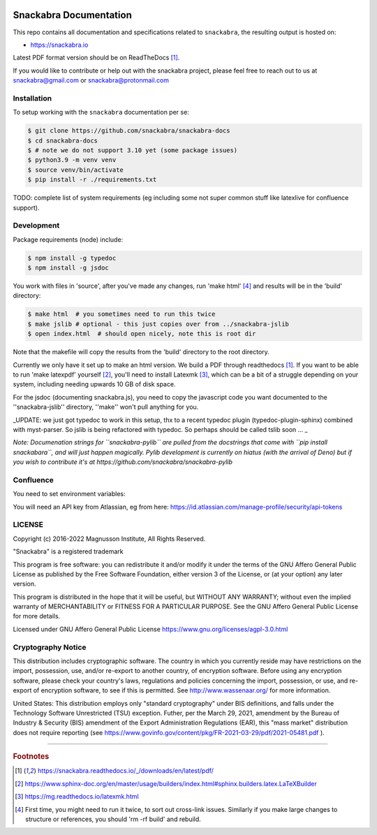 .. image:: snackabra.svg
   :height: 100px
   :align: center
   :alt: The 'michat' Pet Logo

=======================
Snackabra Documentation
=======================

This repo contains all documentation and specifications related to ``snackabra``,
the resulting output is hosted on:

* https://snackabra.io

Latest PDF format version should be on ReadTheDocs [#r00]_.

If you would like to contribute or help out with the snackabra
project, please feel free to reach out to us at snackabra@gmail.com or
snackabra@protonmail.com



Installation
------------

To setup working with the ``snackabra`` documentation per se:

.. code-block:: console

    $ git clone https://github.com/snackabra/snackabra-docs
    $ cd snackabra-docs
    $ # note we do not support 3.10 yet (some package issues)
    $ python3.9 -m venv venv
    $ source venv/bin/activate
    $ pip install -r ./requirements.txt

TODO: complete list of system requirements (eg including some not
super common stuff like latexlive for confluence support).


Development
-----------

Package requirements (node) include:

.. code-block:: console

    $ npm install -g typedoc
    $ npm install -g jsdoc

You work with files in 'source', after you've made any changes, run
'make html' [#r03]_ and results will be in the 'build' directory:

.. code-block:: console

    $ make html  # you sometimes need to run this twice
    $ make jslib # optional - this just copies over from ../snackabra-jslib
    $ open index.html  # should open nicely, note this is root dir

Note that the makefile will copy the results from the 'build'
directory to the root directory.

Currently we only have it set up to make an html version. We build a
PDF through readthedocs [#r00]_. If you want to be able to run 'make
latexpdf' yourself [#r01]_, you'll need to install Latexmk [#r02]_,
which can be a bit of a struggle depending on your system, including
needing upwards 10 GB of disk space.

For the jsdoc (documenting snackabra.js), you need to copy the
javascript code you want documented to the ''snackabra-jslib''
directory, ''make'' won't pull anything for you.

_UPDATE: we just got typedoc to work in this setup, thx to a recent
typedoc plugin (typedoc-plugin-sphinx) combined with myst-parser.
So jslib is being refactored with typedoc. So perhaps should be 
called tslib soon ... _

*Note: Documenation strings for ``snackabra-pylib`` are pulled from
the docstrings that come with ``pip install snackabara``,
and will just happen magically. Pylib development is currently on
hiatus (with the arrival of Deno) but if you wish to contribute 
it's at https://github.com/snackabra/snackabra-pylib*


Confluence
----------

You need to set environment variables:

.. code-block:: console
    export confluence_server_url='https://<YourCompany>.atlassian.net/wiki/'
    export confluence_server_user='<YourEmail>'
    # see below for API key
    export confluence_server_pass=YourAPIKey
    export confluence_space_key=snackabra

You will need an API key from Atlassian, eg from here: https://id.atlassian.com/manage-profile/security/api-tokens



    
LICENSE
-------

Copyright (c) 2016-2022 Magnusson Institute, All Rights Reserved.

"Snackabra" is a registered trademark

This program is free software: you can redistribute it and/or modify
it under the terms of the GNU Affero General Public License as
published by the Free Software Foundation, either version 3 of the
License, or (at your option) any later version.

This program is distributed in the hope that it will be useful, but
WITHOUT ANY WARRANTY; without even the implied warranty of
MERCHANTABILITY or FITNESS FOR A PARTICULAR PURPOSE.  See the GNU
Affero General Public License for more details.

Licensed under GNU Affero General Public License
https://www.gnu.org/licenses/agpl-3.0.html


Cryptography Notice
-------------------

This distribution includes cryptographic software. The country in
which you currently reside may have restrictions on the import,
possession, use, and/or re-export to another country, of encryption
software. Before using any encryption software, please check your
country's laws, regulations and policies concerning the import,
possession, or use, and re-export of encryption software, to see if
this is permitted. See http://www.wassenaar.org/ for more information.

United States: This distribution employs only "standard cryptography"
under BIS definitions, and falls under the Technology Software
Unrestricted (TSU) exception.  Futher, per the March 29, 2021,
amendment by the Bureau of Industry & Security (BIS) amendment of the
Export Administration Regulations (EAR), this "mass market"
distribution does not require reporting (see
https://www.govinfo.gov/content/pkg/FR-2021-03-29/pdf/2021-05481.pdf ).


---------------

.. rubric:: Footnotes

.. [#r00] https://snackabra.readthedocs.io/_/downloads/en/latest/pdf/

.. [#r01] https://www.sphinx-doc.org/en/master/usage/builders/index.html#sphinx.builders.latex.LaTeXBuilder

.. [#r02] https://mg.readthedocs.io/latexmk.html

.. [#r03] First time, you might need to run it twice, to sort out cross-link issues.
	  Similarly if you make large changes to structure or references, you
	  should 'rm -rf build' and rebuild.



